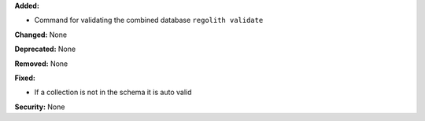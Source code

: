 **Added:**

* Command for validating the combined database ``regolith validate``

**Changed:** None

**Deprecated:** None

**Removed:** None

**Fixed:**

* If a collection is not in the schema it is auto valid

**Security:** None
